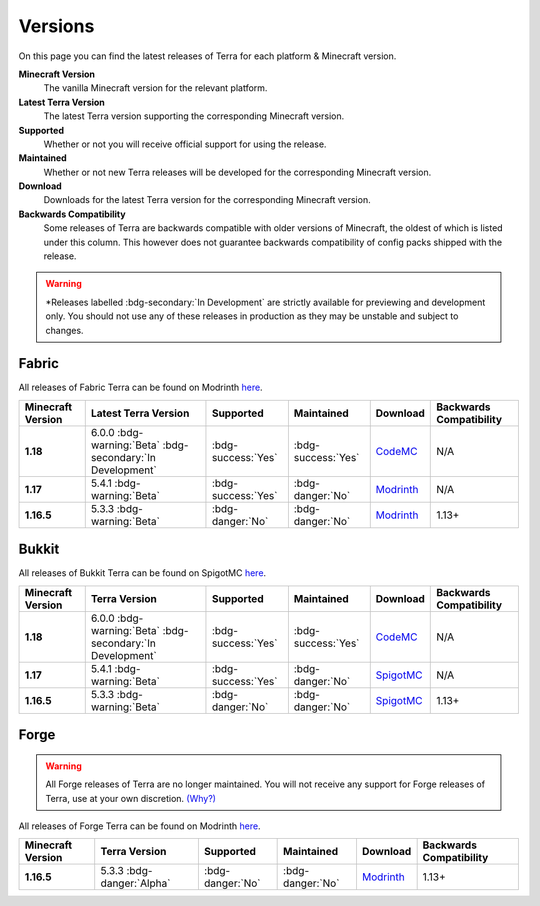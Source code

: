 ========
Versions
========

On this page you can find the latest releases of Terra for each platform & Minecraft version.

**Minecraft Version**
    The vanilla Minecraft version for the relevant platform.

**Latest Terra Version**
    The latest Terra version supporting the corresponding Minecraft version.  

**Supported**
    Whether or not you will receive official support for using the release.

**Maintained**
    Whether or not new Terra releases will be developed for the corresponding Minecraft version.

**Download**
    Downloads for the latest Terra version for the corresponding Minecraft version.

**Backwards Compatibility**
    Some releases of Terra are backwards compatible with older versions of Minecraft, the oldest of which
    is listed under this column. This however does not guarantee backwards compatibility of config packs
    shipped with the release.

.. warning::

    \*Releases labelled :bdg-secondary:`In Development` are strictly available for previewing and development only.
    You should not use any of these releases in production as they may be unstable and subject to changes.

Fabric
======

All releases of Fabric Terra can be found on Modrinth `here <https://modrinth.com/mod/terra/versions>`__.

.. list-table::
    :header-rows: 1
    
    *
        - Minecraft Version
        - Latest Terra Version
        - Supported
        - Maintained
        - Download
        - Backwards Compatibility

    *
        - **1.18**
        - 6.0.0 :bdg-warning:`Beta` :bdg-secondary:`In Development`
        - :bdg-success:`Yes`
        - :bdg-success:`Yes`
        - `CodeMC <https://ci.codemc.io/job/PolyhedralDev/job/Terra/>`__
        - N/A

    *
        - **1.17**
        - 5.4.1 :bdg-warning:`Beta`
        - :bdg-success:`Yes`
        - :bdg-danger:`No`
        - `Modrinth <https://modrinth.com/mod/terra/version/i38N6tkR>`__
        - N/A

    *
        - **1.16.5**
        - 5.3.3 :bdg-warning:`Beta`
        - :bdg-danger:`No`
        - :bdg-danger:`No`
        - `Modrinth <https://modrinth.com/mod/terra/version/9DWPUHbr>`__
        - 1.13+

Bukkit
======

All releases of Bukkit Terra can be found on SpigotMC `here <https://www.spigotmc.org/resources/terra.85151/history>`__.

.. list-table::
    :header-rows: 1

    *
        - Minecraft Version
        - Terra Version
        - Supported
        - Maintained
        - Download
        - Backwards Compatibility

    *
        - **1.18**
        - 6.0.0 :bdg-warning:`Beta` :bdg-secondary:`In Development`
        - :bdg-success:`Yes`
        - :bdg-success:`Yes`
        - `CodeMC <https://ci.codemc.io/job/PolyhedralDev/job/Terra/>`__
        - N/A

    *
        - **1.17**
        - 5.4.1 :bdg-warning:`Beta`
        - :bdg-success:`Yes`
        - :bdg-danger:`No`
        - `SpigotMC <https://www.spigotmc.org/resources/terra.85151/download?version=404442>`__
        - N/A

    *
        - **1.16.5**
        - 5.3.3 :bdg-warning:`Beta`
        - :bdg-danger:`No`
        - :bdg-danger:`No`
        - `SpigotMC <https://www.spigotmc.org/resources/terra.85151/download?version=399361>`__
        - 1.13+

Forge
=====

.. warning::

    All Forge releases of Terra are no longer maintained. You will not receive any support for Forge releases of
    Terra, use at your own discretion. `(Why?) <https://gist.github.com/dfsek/c96d364c48f8a1738fc36609af289f96>`__

All releases of Forge Terra can be found on Modrinth `here <https://modrinth.com/mod/terra/versions>`__.

.. list-table::
    :header-rows: 1

    * 
        - Minecraft Version
        - Terra Version
        - Supported
        - Maintained
        - Download
        - Backwards Compatibility

    *
        - **1.16.5**
        - 5.3.3 :bdg-danger:`Alpha`
        - :bdg-danger:`No`
        - :bdg-danger:`No`
        - `Modrinth <https://modrinth.com/mod/terra/version/DYQWCFn1>`_
        - 1.13+
